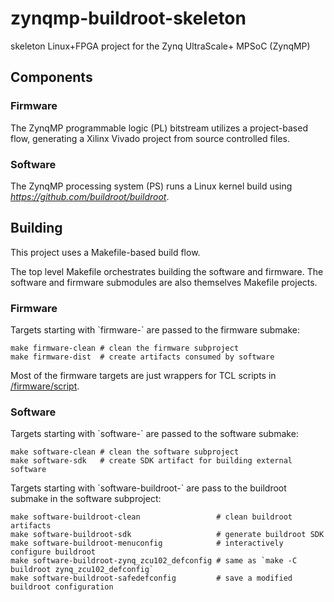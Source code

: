 * zynqmp-buildroot-skeleton
skeleton Linux+FPGA project for the Zynq UltraScale+ MPSoC (ZynqMP)

** Components

*** Firmware
The ZynqMP programmable logic (PL) bitstream utilizes a project-based flow,
generating a Xilinx Vivado project from source controlled files.

*** Software
The ZynqMP processing system (PS) runs a Linux kernel build using
[[Buildroot][https://github.com/buildroot/buildroot]].

** Building
This project uses a Makefile-based build flow.

The top level Makefile orchestrates building the software and firmware.
The software and firmware submodules are also themselves Makefile projects.

*** Firmware
Targets starting with `firmware-` are passed to the firmware submake:

#+NAME: firmware submake examples
#+begin_src shell :eval no
  make firmware-clean # clean the firmware subproject
  make firmware-dist  # create artifacts consumed by software
#+END_SRC

Most of the firmware targets are just wrappers for TCL scripts in [[/firmware/script]].

*** Software
Targets starting with `software-` are passed to the software submake:

#+NAME: software submake examples
#+begin_src shell :eval no
  make software-clean # clean the software subproject
  make software-sdk   # create SDK artifact for building external software
#+end_src

Targets starting with `software-buildroot-` are pass to the buildroot submake
in the software subproject:

#+NAME: buildroot software submake examples
#+begin_src shell :eval no
  make software-buildroot-clean                 # clean buildroot artifacts
  make software-buildroot-sdk                   # generate buildroot SDK
  make software-buildroot-menuconfig            # interactively configure buildroot
  make software-buildroot-zynq_zcu102_defconfig # same as `make -C buildroot zynq_zcu102_defconfig`
  make software-buildroot-safedefconfig         # save a modified buildroot configuration
#+end_src
